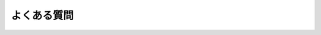 .. _doc_faq_jp:


よくある質問
========================


.. 英語の原文：よくある質問
    Frequently asked questions
    ==========================



.. 以下未着手
    What can I do with Godot? How much does it cost? What are the license terms?
    ----------------------------------------------------------------------------

    Godot is `Free and Open-Source Software <https://en.wikipedia.org/wiki/Free_and_open-source_software>`_ available under the `OSI-approved <https://opensource.org/licenses/MIT>`_ MIT license. This means it is free as in "free speech" as well as in "free beer."

    In short:

    * You are free to download and use Godot for any purpose, personal, non-profit, commercial, or otherwise.
    * You are free to modify, distribute, redistribute, and remix Godot to your heart's content, for any reason, both non-commercially and commercially.

    All the contents of this accompanying documentation are published under
    the permissive Creative Commons Attribution 3.0 (`CC-BY 3.0 <https://creativecommons.org/licenses/by/3.0/>`_) license, with attribution
    to "Juan Linietsky, Ariel Manzur and the Godot Engine community."

    Logos and icons are generally under the same Creative Commons license. Note
    that some third-party libraries included with Godot's source code may have
    different licenses.

    For full details, look at the `COPYRIGHT.txt <https://github.com/godotengine/godot/blob/master/COPYRIGHT.txt>`_ as well
    as the `LICENSE.txt <https://github.com/godotengine/godot/blob/master/LICENSE.txt>`_ and `LOGO_LICENSE.txt <https://github.com/godotengine/godot/blob/master/LOGO_LICENSE.md>`_ files
    in the Godot repository.

    Also, see `the license page on the Godot website <https://godotengine.org/license>`_.

    Which platforms are supported by Godot?
    ---------------------------------------

    **For the editor:**

    * Windows
    * macOS
    * X11 (Linux, \*BSD)

    **For exporting your games:**

    * Windows (and UWP)
    * macOS
    * X11 (Linux, \*BSD)
    * Android
    * iOS
    * Web

    Both 32- and 64-bit binaries are supported where it makes sense, with 64
    being the default.

    Some users also report building and using Godot successfully on ARM-based
    systems with Linux, like the Raspberry Pi.

    Additionally, there is some unofficial third-party work being done on building
    for some consoles. However, none of this is included in the default build
    scripts or export templates at this time.

    For more on this, see the sections on :ref:`exporting <toc-learn-workflow-export>`
    and :ref:`compiling Godot yourself <toc-devel-compiling>`.

    Which programming languages are supported in Godot?
    ---------------------------------------------------

    The officially supported languages for Godot are GDScript, Visual Scripting,
    C#, and C++. See the subcategories for each language in the
    :ref:`scripting <toc-learn-scripting>` section.

    If you are just starting out with either Godot or game development in general,
    GDScript is the recommended language to learn and use since it is native to Godot.
    While scripting languages tend to be less performant than lower-level languages in
    the long run, for prototyping, developing Minimum Viable Products (MVPs), and
    focusing on Time-To-Market (TTM), GDScript will provide a fast, friendly, and capable
    way of developing your games.

    Note that C# support is still relatively new, and as such, you may encounter some
    issues along the way. Our friendly and hard-working development community is always
    ready to tackle new problems as they arise, but since this is an open-source project,
    we recommend that you first do some due diligence yourself. Searching through
    discussions on `open issues <https://github.com/godotengine/godot/issues>`_ is a
    great way to start your troubleshooting.

    As for new languages, support is possible via third parties using the GDNative /
    NativeScript / PluginScript facilities. (See the question about plugins below.)
    Work is currently underway, for example, on unofficial bindings for Godot
    to `Python <https://github.com/touilleMan/godot-python>`_ and `Nim <https://github.com/pragmagic/godot-nim>`_.

    What is GDScript and why should I use it?
    -----------------------------------------

    GDScript is Godot's integrated scripting language. It was built from the ground
    up to maximize Godot's potential in the least amount of code, affording both novice
    and expert developers alike to capitalize on Godot's strengths as fast as possible.
    If you've ever written anything in a language like Python before then you'll feel
    right at home. For examples, history, and a complete overview of the power GDScript
    offers you, check out the :ref:`GDScript scripting guide <doc_gdscript>`.

    There are several reasons to use GDScript--especially when you are prototyping, in
    alpha/beta stages of your project, or are not creating the next AAA title--but the
    most salient reason is the overall **reduction of complexity.**

    The original intent of creating a tightly integrated, custom scripting language for
    Godot was two-fold: first, it reduces the amount of time necessary to get up and running
    with Godot, giving developers a rapid way of exposing themselves to the engine with a
    focus on productivity; second, it reduces the overall burden of maintenance, attenuates
    the dimensionality of issues, and allows the developers of the engine to focus on squashing
    bugs and improving features related to the engine core--rather than spending a lot of time
    trying to get a small set of incremental features working across a large set of languages.

    Since Godot is an open-source project, it was imperative from the start to prioritize a
    more integrated and seamless experience over attracting additional users by supporting
    more familiar programming languages--especially when supporting those more familiar
    languages would result in a worse experience. We understand if you would rather use
    another language in Godot (see the list of supported options above). That being said, if
    you haven't given GDScript a try, try it for **three days**. Just like Godot,
    once you see how powerful it is and rapid your development becomes, we think GDScript
    will grow on you.

    More information about getting comfortable with GDScript or dynamically typed
    languages can be found in the :ref:`doc_gdscript_more_efficiently` tutorial.

    What were the motivations behind creating GDScript?
    ---------------------------------------------------

    The main reasons for creating a custom scripting language for Godot were:

    1. Poor thread support in most script VMs, and Godot uses threads
       (Lua, Python, Squirrel, JS, AS, etc.).
    2. Poor class-extending support in most script VMs, and adapting to
       the way Godot works is highly inefficient (Lua, Python, JS).
    3. Many existing languages have horrible interfaces for binding to C++, resulting in large amount of
       code, bugs, bottlenecks, and general inefficiency (Lua, Python,
       Squirrel, JS, etc.) We wanted to focus on a great engine, not a great amount of integrations.
    4. No native vector types (vector3, matrix4, etc.), resulting in highly
       reduced performance when using custom types (Lua, Python, Squirrel,
       JS, AS, etc.).
    5. Garbage collector results in stalls or unnecessarily large memory
       usage (Lua, Python, JS, AS, etc.).
    6. Difficulty to integrate with the code editor for providing code
       completion, live editing, etc. (all of them). This is well
       supported by GDScript.

    GDScript was designed to curtail the issues above and more.

    What type of 3D model formats does Godot support?
    -------------------------------------------------

    Godot supports Collada via the `OpenCollada <https://github.com/KhronosGroup/OpenCOLLADA/wiki/OpenCOLLADA-Tools>`_ exporter (Maya, 3DSMax).

    If you are using Blender, take a look at our own `Better Collada Exporter <https://godotengine.org/download>`_.

    As of Godot 3.0, glTF is supported.

    FBX SDK has a `restrictive license <https://www.blender.org/bf/Autodesk_FBX_License.rtf>`_,
    that is incompatible with the `open license <https://opensource.org/licenses/MIT>`_
    provided by Godot. That being said, FBX support could still be provided by third parties
    as a plugin. (See Plugins question below.)

    Will [insert closed SDK such as FMOD, GameWorks, etc.] be supported in Godot?
    -----------------------------------------------------------------------------

    The aim of Godot is to create a free and open-source MIT-licensed engine that
    is modular and extendable. There are no plans for the core engine development
    community to support any third-party, closed-source/proprietary SDKs, as integrating
    with these would go against Godot's ethos.

    That said, because Godot is open-source and modular, nothing prevents you or
    anyone else interested in adding those libraries as a module and shipping your
    game with them--as either open- or closed-source.

    To see how support for your SDK of choice could still be provided, look at the
    Plugins question below.

    If you know of a third-party SDK that is not supported by Godot but that offers
    free and open-source integration, consider starting the integration work yourself.
    Godot is not owned by one person; it belongs to the community, and it grows along
    with ambitious community contributors like you.

    How should assets be created to handle multiple resolutions and aspect ratios?
    ------------------------------------------------------------------------------

    This question pops up often and it's probably thanks to the misunderstanding
    created by Apple when they originally doubled the resolution of their devices.
    It made people think that having the same assets in different resolutions was a
    good idea, so many continued towards that path. That originally worked to a
    point and only for Apple devices, but then several Android and Apple devices
    with different resolutions and aspect ratios were created, with a very wide
    range of sizes and DPIs.

    The most common and proper way to achieve this is to, instead, use a single
    base resolution for the game and only handle different screen aspect ratios.
    This is mostly needed for 2D, as in 3D it's just a matter of Camera XFov or YFov.

    1. Choose a single base resolution for your game. Even if there are
       devices that go up to 2K and devices that go down to 400p, regular
       hardware scaling in your device will take care of this at little or
       no performance cost. Most common choices are either near 1080p
       (1920x1080) or 720p (1280x720). Keep in mind the higher the
       resolution, the larger your assets, the more memory they will take
       and the longer the time it will take for loading.

    2. Use the stretch options in Godot; 2D stretching while keeping aspect
       ratios works best. Check the :ref:`doc_multiple_resolutions` tutorial
       on how to achieve this.

    3. Determine a minimum resolution and then decide if you want your game
       to stretch vertically or horizontally for different aspect ratios, or
       if there is one aspect ratio and you want black bars to appear
       instead. This is also explained in :ref:`doc_multiple_resolutions`.

    4. For user interfaces, use the :ref:`anchoring <doc_size_and_anchors>`
       to determine where controls should stay and move. If UIs are more
       complex, consider learning about Containers.

    And that's it! Your game should work in multiple resolutions.

    If there is a desire to make your game also work on ancient
    devices with tiny screens (fewer than 300 pixels in width), you can use
    the export option to shrink images, and set that build to be used for
    certain screen sizes in the App Store or Google Play.

    How can I extend Godot?
    -----------------------

    For extending Godot, like creating Godot Editor plugins or adding support
    for additional languages, take a look at :ref:`EditorPlugins <doc_making_plugins>`
    and tool scripts.

    Also, see the official blog posts on these topics:

    * `A look at the GDNative architecture <https://godotengine.org/article/look-gdnative-architecture>`_
    * `GDNative is here! <https://godotengine.org/article/dlscript-here>`_

    You can also take a look at the GDScript implementation, the Godot modules,
    as well as the `unofficial Python support <https://github.com/touilleMan/godot-python>`_ for Godot.
    This would be a good starting point to see how another third-party library
    integrates with Godot.

    I would like to contribute! How can I get started?
    --------------------------------------------------

    Awesome! As an open-source project, Godot thrives off of the innovation and
    ambition of developers like you.

    The first place to get started is in the `issues <https://github.com/godotengine/godot/issues>`_.
    Find an issue that resonates with you, then proceed to the `How to Contribute <https://github.com/godotengine/godot/blob/master/CONTRIBUTING.md#contributing-pull-requests>`_
    guide to learn how to fork, modify, and submit a Pull Request (PR) with your changes.

    I have a great idea for Godot. How can I share it?
    --------------------------------------------------

    It might be tempting to want to bring ideas to Godot, like ones that
    result in massive core changes, some sort of mimicry of what another
    game engine does, or alternative workflows that you'd like built into
    the editor. These are great and we are thankful to have such motivated
    people want to contribute, but Godot's focus is and always will be the
    core functionality as outlined in the `Roadmap <https://github.com/godotengine/godot-roadmap/blob/master/ROADMAP.md>`_,
    `squashing bugs and addressing issues <https://github.com/godotengine/godot/issues>`_,
    and conversations between Godot community members.

    Most developers in the Godot community will be more interested to learn
    about things like:

    -  Your experience using the software and the problems you have (we
       care about this much more than ideas on how to improve it).
    -  The features you would like to see implemented because you need them
       for your project.
    -  The concepts that were difficult to understand while learning the software.
    -  The parts of your workflow you would like to see optimized.
    -  Parts where you missed clear tutorials or where the documentation wasn't clear.

    Please don't feel like your ideas for Godot are unwelcome. Instead,
    try to reformulate them as a problem first, so developers and the community
    have a functional foundation to ground your ideas on.

    A good way to approach sharing your ideas and problems with the community
    is as a set of user stories. Explain what you are trying to do, what behavior
    you expect to happen, and then what behavior actually happened. Framing problems
    and ideas this way will help the whole community stay focused on improving
    developer experiences as a whole.

    Bonus points for bringing screenshots, concrete numbers, test cases, or example
    projects (if applicable).


    Why does Godot not use STL (Standard Template Library)
    ------------------------------------------------------

    Like many other libraries (Qt as an example), Godot does not make use of
    STL. We believe STL is a great general purpose library, but we had special
    requirements for Godot.

    * STL templates create very large symbols, which results in huge debug binaries. We use few templates with very short names instead.
    * Most of our containers cater to special needs, like Vector, which uses copy on write and we use to pass data around, or the RID system, which requires O(1) access time for performance. Likewise, our hash map implementations are designed to integrate seamlessly with internal engine types.
    * Our containers have memory tracking built-in, which helps better track memory usage.
    * For large arrays, we use pooled memory, which can be mapped to either a preallocated buffer or virtual memory.
    * We use our custom String type, as the one provided by STL is too basic and lacks proper internationalization support.

    Why does Godot not use exceptions?
    ----------------------------------

    We believe games should not crash, no matter what. If an unexpected
    situation happens, Godot will print an error (which can be traced even to
    script), but then it will try to recover as gracefully as possible and keep
    going.

    Additionally, exceptions significantly increase binary size for the
    executable.

    Why does Godot not enforce RTTI?
    --------------------------------

    Godot provides its own type-casting system, which can optionally use RTTI 
    internally. Disabling RTTI in Godot means considerably smaller binary sizes can
    be achieved, at a little performance cost.

    Why does Godot not force users to implement DoD (Data oriented Design)?
    -----------------------------------------------------------------------

    While Godot internally for a lot of the heavy performance tasks attempts
    to use cache coherency as best as possible, we believe most users don't
    really need to be forced to use DoD practices.

    DoD is mostly a cache coherency optimization that can only gain you
    significant performance improvements when dealing with dozens of 
    thousands of objects (which are processed every frame with little
    modification). As in, if you are moving a few hundred sprites or enemies
    per frame, DoD won't help you, and you should consider a different approach
    to optimization.

    The vast majority of games do not need this and Godot provides handy helpers
    to do the job for most cases when you do.

    If a game that really needs to process such large amount of objects is
    needed, our recommendation is to use C++ and GDNative for the high
    performance parts and GDScript (or C#) for the rest of the game.

    How can I support Godot development or contribute?
    --------------------------------------------------

    See :ref:`doc_ways_to_contribute`.

    Who is working on Godot? How can I contact you?
    -----------------------------------------------

    See the corresponding page on the `Godot website <https://godotengine.org/contact>`_.


.. vim:set ts=4 sw=4 tw=0 fenc=utf-8:
